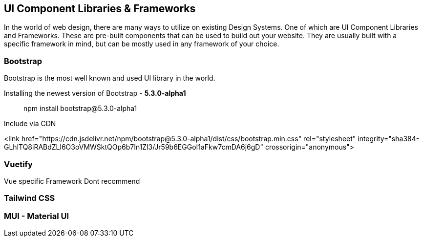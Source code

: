 == UI Component Libraries & Frameworks

In the world of web design, there are many ways to utilize on existing Design Systems. One of which are UI Component Libraries and Frameworks. These are pre-built components that can be used to build out your website. They are usually built with a specific framework in mind, but can be mostly used in any framework of your choice.

=== Bootstrap
Bootstrap is the most well known and used UI library in the world.


Installing the newest version of Bootstrap - **5.3.0-alpha1**
[source, terminal]
====
> npm install bootstrap@5.3.0-alpha1
==== 

Include via CDN
[source, css]
====
<link href="https://cdn.jsdelivr.net/npm/bootstrap@5.3.0-alpha1/dist/css/bootstrap.min.css" rel="stylesheet" integrity="sha384-GLhlTQ8iRABdZLl6O3oVMWSktQOp6b7In1Zl3/Jr59b6EGGoI1aFkw7cmDA6j6gD" crossorigin="anonymous">
====


=== Vuetify
Vue specific Framework
Dont recommend

=== Tailwind CSS
[TODO]

=== MUI - Material UI
[TODO]
